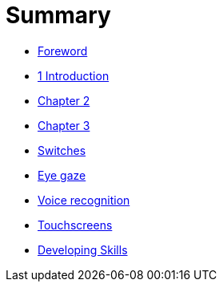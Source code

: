 = Summary

* link:README.adoc[Foreword]
* link:Introduction/Chapter1.adoc[1 Introduction]
* link:Chapter2/Chapter2.adoc[Chapter 2]
* link:Chapter3/Chapter3.adoc[Chapter 3]
* link:switches.adoc[Switches]
* link:eye-gaze.adoc[Eye gaze]
* link:voice-recognition.adoc[Voice recognition]
* link:touchscreens.adoc[Touchscreens]
* link:developing-skills.adoc[Developing Skills]


